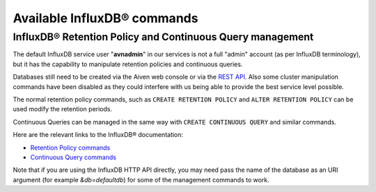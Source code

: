 Available InfluxDB® commands
###########################

InfluxDB® Retention Policy and Continuous Query management
---------------------------------------------------------

The default InfluxDB service user "**avnadmin**" in our services is not a full "admin" account (as per InfluxDB terminology), but it has the capability to manipulate retention policies and continuous queries.

Databases still need to be created via the Aiven web console or via the `REST API <https://api.aiven.io/doc/>`_. Also some cluster manipulation commands have been disabled as they could interfere with us being able to provide the best service level possible.

The normal retention policy commands, such as ``CREATE RETENTION POLICY`` and ``ALTER RETENTION POLICY`` can be used modify the retention periods.

Continuous Queries can be managed in the same way with ``CREATE CONTINUOUS QUERY`` and similar commands.

Here are the relevant links to the InfluxDB® documentation: 

* `Retention Policy commands <https://docs.influxdata.com/influxdb/v1.2/query_language/database_management/#create-retention-policies-with-create-retention-policy>`_

* `Continuous Query commands <https://docs.influxdata.com/influxdb/v1.2/query_language/continuous_queries/>`_

Note that if you are using the InfluxDB HTTP API directly, you may need pass the name of the database as an URI argument (for example `&db=defaultdb`) for some of the management commands to work.